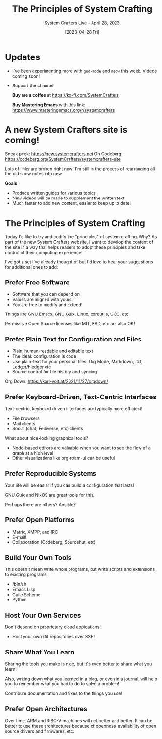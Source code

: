 #+title: The Principles of System Crafting
#+subtitle: System Crafters Live - April 28, 2023
#+date: [2023-04-28 Fri]
#+video: w8KCrpqOsrc

* Updates

- I've been experimenting more with =god-mode= and =meow= this week.  Videos coming soon!

- Support the channel!

 *Buy me a coffee* at https://ko-fi.com/SystemCrafters

 *Buy Mastering Emacs* with this link:
 https://www.masteringemacs.org/r/systemcrafters

* A new System Crafters site is coming!

Sneak peek: https://new.systemcrafters.net
On Codeberg: https://codeberg.org/SystemCrafters/systemcrafters-site

Lots of links are broken right now!  I'm still in the process of rearranging all the old show notes into new

*Goals*

- Produce written guides for various topics
- New videos will be made to supplement the written text
- Much faster to add new content, easier to keep up to date!

* The Principles of System Crafting

Today I'd like to try and codify the "principles" of system crafting.  Why?  As part of the new System Crafters website, I want to develop the content of the site in a way that helps readers to adopt these principles and take control of their computing experience!

I've got a set I've already thought of but I'd love to hear your suggestions for additional ones to add:

** Prefer Free Software

- Software that you can depend on
- Values are aligned with yours
- You are free to modify and extend!

Things like GNU Emacs, GNU Guix, Linux, coreutils, GCC, etc.

Permissive Open Source licenses like MIT, BSD, etc are also OK!

** Prefer Plain Text for Configuration and Files

- Plain, human-readable and editable text
- The ideal: configuration is code
- Use plain-text for your personal files: Org Mode, Markdown, .txt, Ledger/hledger etc
- Source control for file history and syncing

Org Down: https://karl-voit.at/2021/11/27/orgdown/

** Prefer Keyboard-Driven, Text-Centric Interfaces

Text-centric, keyboard driven interfaces are typically more efficient!

- File browsers
- Mail clients
- Social (chat, Fediverse, etc) clients

What about nice-looking graphical tools?

- Node-based editors are valuable when you want to see the flow of a graph at a high level
- Other visualizations like org-roam-ui can be useful

** Prefer Reproducible Systems

Your life will be easier if you can build a configuration that lasts!

GNU Guix and NixOS are great tools for this.

Perhaps there are others? Ansible?

** Prefer Open Platforms

- Matrix, XMPP, and IRC
- E-mail!
- Collaboration (Codeberg, Sourcehut, etc)

** Build Your Own Tools

This doesn't mean write whole programs, but write scripts and extensions to existing programs.

- /bin/sh
- Emacs Lisp
- Guile Scheme
- Python

** Host Your Own Services

Don't depend on proprietary cloud appications!

- Host your own Git repositories over SSH!

** Share What You Learn

Sharing the tools you make is nice, but it's even better to share what you learn!

Also, writing down what you learned in a blog, or even in a journal, will help you to remember what you had to do to solve a problem!

Contribute documentation and fixes to the things you use!

** Prefer Open Architectures

Over time, ARM and RISC-V machines will get better and better.  It can be better to use these architectures because of openness, availability of open source drivers and firmwares, etc.
